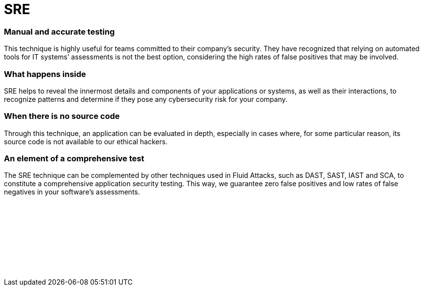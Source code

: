 :slug: techniques/sre/
:description: Here at Fluid Attacks, we perform Software Composition Analysis (SCA) to identify security weaknesses related to third-party or open-source components.
:keywords: Fluid Attacks, Techniques, SCA, Composition, Analysis, Security, Testing, Ethical Hacking
:category: techniques
:banner: sre-bg
:template: techniques
:definition: Fluid Attacks’ Software Reverse Engineering (SRE) is an outside-in process of deconstructing software, performed by our certified, experienced hackers. They employ this technique, which goes from an overview to an in-depth observation, to analyze and obtain knowledge about your applications’ flaws or vulnerabilities. Although they need to use disassemblers, debuggers and decompilers, this complicated process relies mostly on their skills and creativity. It cannot merely be done by automated tools. SRE usually starts with static methods to recognize components, functions and other basic information, and finishes with dynamic ones (using techniques like sandboxing and symbolic execution), more oriented towards focused experimentation to confirm/discard software operation hypotheses. All this can help our hackers understand how difficult it is to hack into your applications or systems and then develop more elaborate attacks to report your cybersecurity weaknesses.

= SRE

=== Manual and accurate testing

This technique is highly useful for teams committed to their company’s security.
They have recognized that relying on automated tools for IT systems’ assessments
is not the best option, considering the high rates of false positives that may
be involved.

=== What happens inside

SRE helps to reveal the innermost details and components of your applications or
systems, as well as their interactions, to recognize patterns and determine if
they pose any cybersecurity risk for your company.

=== When there is no source code

Through this technique, an application can be evaluated in depth, especially in
cases where, for some particular reason, its source code is not available to our
ethical hackers.

=== An element of a comprehensive test

The SRE technique can be complemented by other techniques used in Fluid Attacks,
such as DAST, SAST, IAST and SCA, to constitute a comprehensive application
security testing. This way, we guarantee zero false positives and low rates of
false negatives in your software’s assessments.

[role="sect2 db-l dn"]
== {nbsp}

{nbsp} +

[role="sect2 db-l dn"]
== {nbsp}

{nbsp} +
